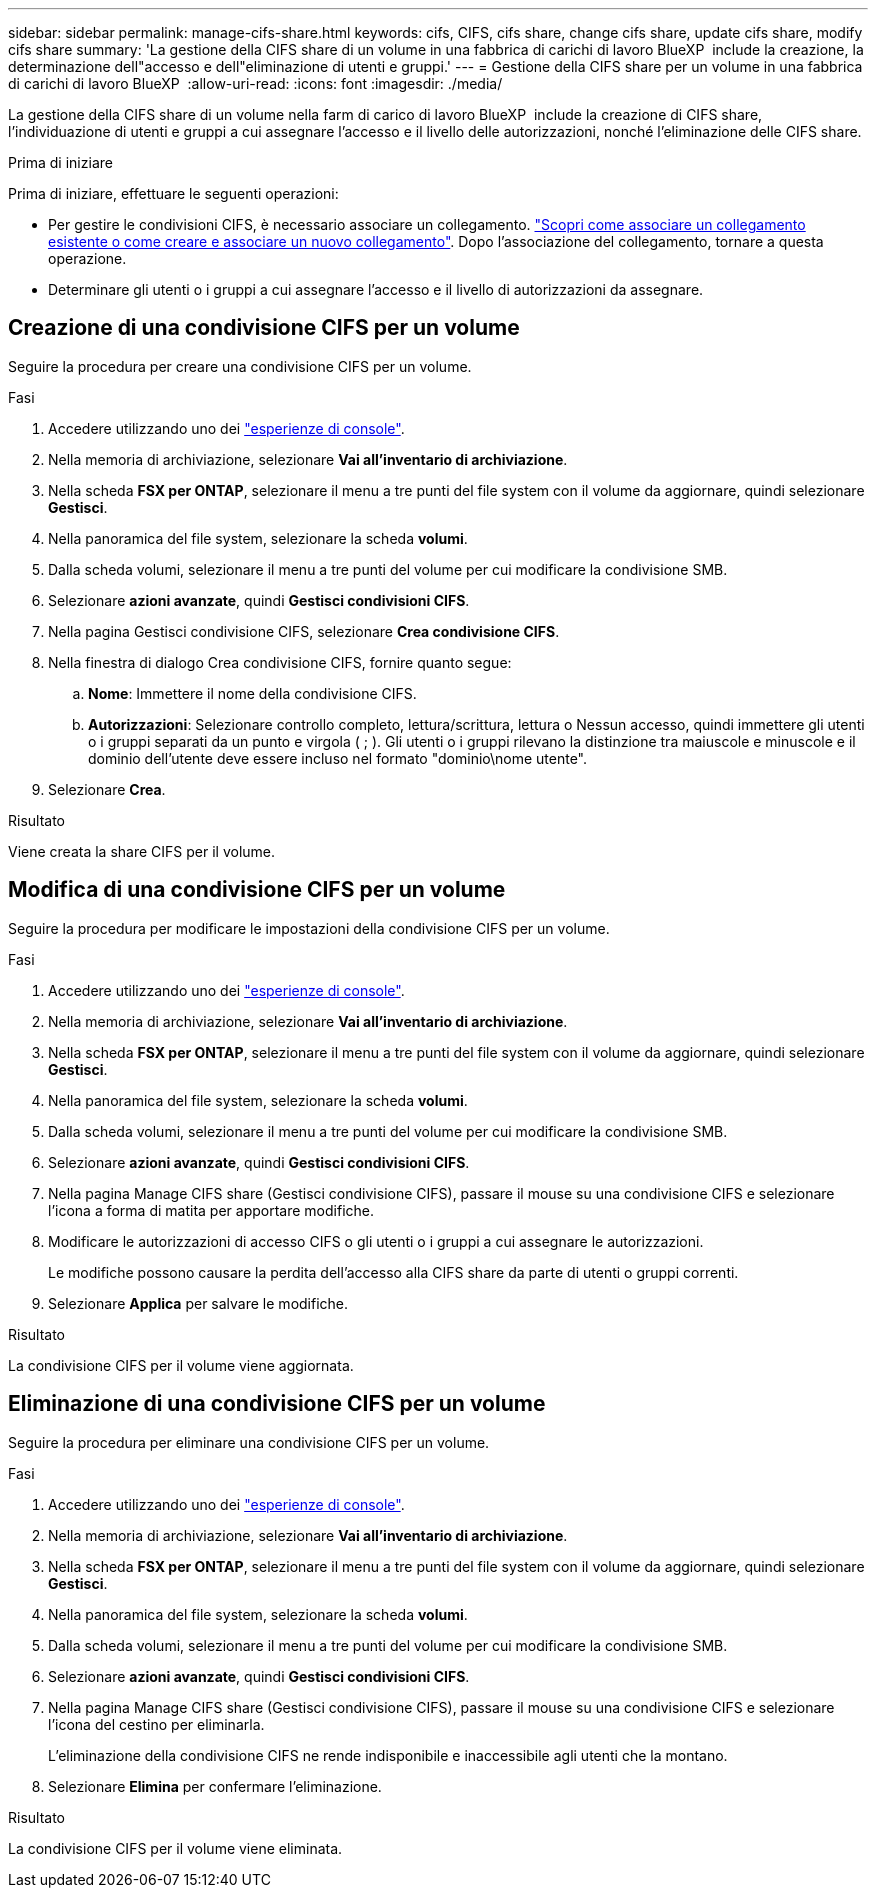 ---
sidebar: sidebar 
permalink: manage-cifs-share.html 
keywords: cifs, CIFS, cifs share, change cifs share, update cifs share, modify cifs share 
summary: 'La gestione della CIFS share di un volume in una fabbrica di carichi di lavoro BlueXP  include la creazione, la determinazione dell"accesso e dell"eliminazione di utenti e gruppi.' 
---
= Gestione della CIFS share per un volume in una fabbrica di carichi di lavoro BlueXP 
:allow-uri-read: 
:icons: font
:imagesdir: ./media/


[role="lead"]
La gestione della CIFS share di un volume nella farm di carico di lavoro BlueXP  include la creazione di CIFS share, l'individuazione di utenti e gruppi a cui assegnare l'accesso e il livello delle autorizzazioni, nonché l'eliminazione delle CIFS share.

.Prima di iniziare
Prima di iniziare, effettuare le seguenti operazioni:

* Per gestire le condivisioni CIFS, è necessario associare un collegamento. link:https://docs.netapp.com/us-en/workload-fsx-ontap/create-link.html["Scopri come associare un collegamento esistente o come creare e associare un nuovo collegamento"]. Dopo l'associazione del collegamento, tornare a questa operazione.
* Determinare gli utenti o i gruppi a cui assegnare l'accesso e il livello di autorizzazioni da assegnare.




== Creazione di una condivisione CIFS per un volume

Seguire la procedura per creare una condivisione CIFS per un volume.

.Fasi
. Accedere utilizzando uno dei link:https://docs.netapp.com/us-en/workload-setup-admin/console-experiences.html["esperienze di console"^].
. Nella memoria di archiviazione, selezionare *Vai all'inventario di archiviazione*.
. Nella scheda *FSX per ONTAP*, selezionare il menu a tre punti del file system con il volume da aggiornare, quindi selezionare *Gestisci*.
. Nella panoramica del file system, selezionare la scheda *volumi*.
. Dalla scheda volumi, selezionare il menu a tre punti del volume per cui modificare la condivisione SMB.
. Selezionare *azioni avanzate*, quindi *Gestisci condivisioni CIFS*.
. Nella pagina Gestisci condivisione CIFS, selezionare *Crea condivisione CIFS*.
. Nella finestra di dialogo Crea condivisione CIFS, fornire quanto segue:
+
.. *Nome*: Immettere il nome della condivisione CIFS.
.. *Autorizzazioni*: Selezionare controllo completo, lettura/scrittura, lettura o Nessun accesso, quindi immettere gli utenti o i gruppi separati da un punto e virgola ( ; ). Gli utenti o i gruppi rilevano la distinzione tra maiuscole e minuscole e il dominio dell'utente deve essere incluso nel formato "dominio\nome utente".


. Selezionare *Crea*.


.Risultato
Viene creata la share CIFS per il volume.



== Modifica di una condivisione CIFS per un volume

Seguire la procedura per modificare le impostazioni della condivisione CIFS per un volume.

.Fasi
. Accedere utilizzando uno dei link:https://docs.netapp.com/us-en/workload-setup-admin/console-experiences.html["esperienze di console"^].
. Nella memoria di archiviazione, selezionare *Vai all'inventario di archiviazione*.
. Nella scheda *FSX per ONTAP*, selezionare il menu a tre punti del file system con il volume da aggiornare, quindi selezionare *Gestisci*.
. Nella panoramica del file system, selezionare la scheda *volumi*.
. Dalla scheda volumi, selezionare il menu a tre punti del volume per cui modificare la condivisione SMB.
. Selezionare *azioni avanzate*, quindi *Gestisci condivisioni CIFS*.
. Nella pagina Manage CIFS share (Gestisci condivisione CIFS), passare il mouse su una condivisione CIFS e selezionare l'icona a forma di matita per apportare modifiche.
. Modificare le autorizzazioni di accesso CIFS o gli utenti o i gruppi a cui assegnare le autorizzazioni.
+
Le modifiche possono causare la perdita dell'accesso alla CIFS share da parte di utenti o gruppi correnti.

. Selezionare *Applica* per salvare le modifiche.


.Risultato
La condivisione CIFS per il volume viene aggiornata.



== Eliminazione di una condivisione CIFS per un volume

Seguire la procedura per eliminare una condivisione CIFS per un volume.

.Fasi
. Accedere utilizzando uno dei link:https://docs.netapp.com/us-en/workload-setup-admin/console-experiences.html["esperienze di console"^].
. Nella memoria di archiviazione, selezionare *Vai all'inventario di archiviazione*.
. Nella scheda *FSX per ONTAP*, selezionare il menu a tre punti del file system con il volume da aggiornare, quindi selezionare *Gestisci*.
. Nella panoramica del file system, selezionare la scheda *volumi*.
. Dalla scheda volumi, selezionare il menu a tre punti del volume per cui modificare la condivisione SMB.
. Selezionare *azioni avanzate*, quindi *Gestisci condivisioni CIFS*.
. Nella pagina Manage CIFS share (Gestisci condivisione CIFS), passare il mouse su una condivisione CIFS e selezionare l'icona del cestino per eliminarla.
+
L'eliminazione della condivisione CIFS ne rende indisponibile e inaccessibile agli utenti che la montano.

. Selezionare *Elimina* per confermare l'eliminazione.


.Risultato
La condivisione CIFS per il volume viene eliminata.
